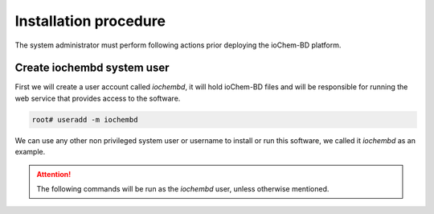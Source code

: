 Installation procedure
======================

The system administrator must perform following actions prior deploying the ioChem-BD platform.

Create iochembd system user
---------------------------

First we will create a user account called *iochembd*, it will hold ioChem-BD files and will be responsible for running the web service that provides access to the software.

.. code:: bash

     root# useradd -m iochembd

We can use any other non privileged system user or username to install or run this software, we called it *iochembd* as an example.

.. attention:: The following commands will be run as the *iochembd* user, unless otherwise mentioned.